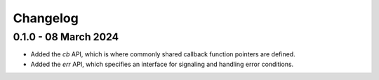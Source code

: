 .. Copyright (C) 2024  KA Wright

Changelog
=========

0.1.0 - 08 March 2024
---------------------

* Added the `cb` API, which is where commonly shared callback function pointers
  are defined.
* Added the `err` API, which specifies an interface for signaling and handling
  error conditions.